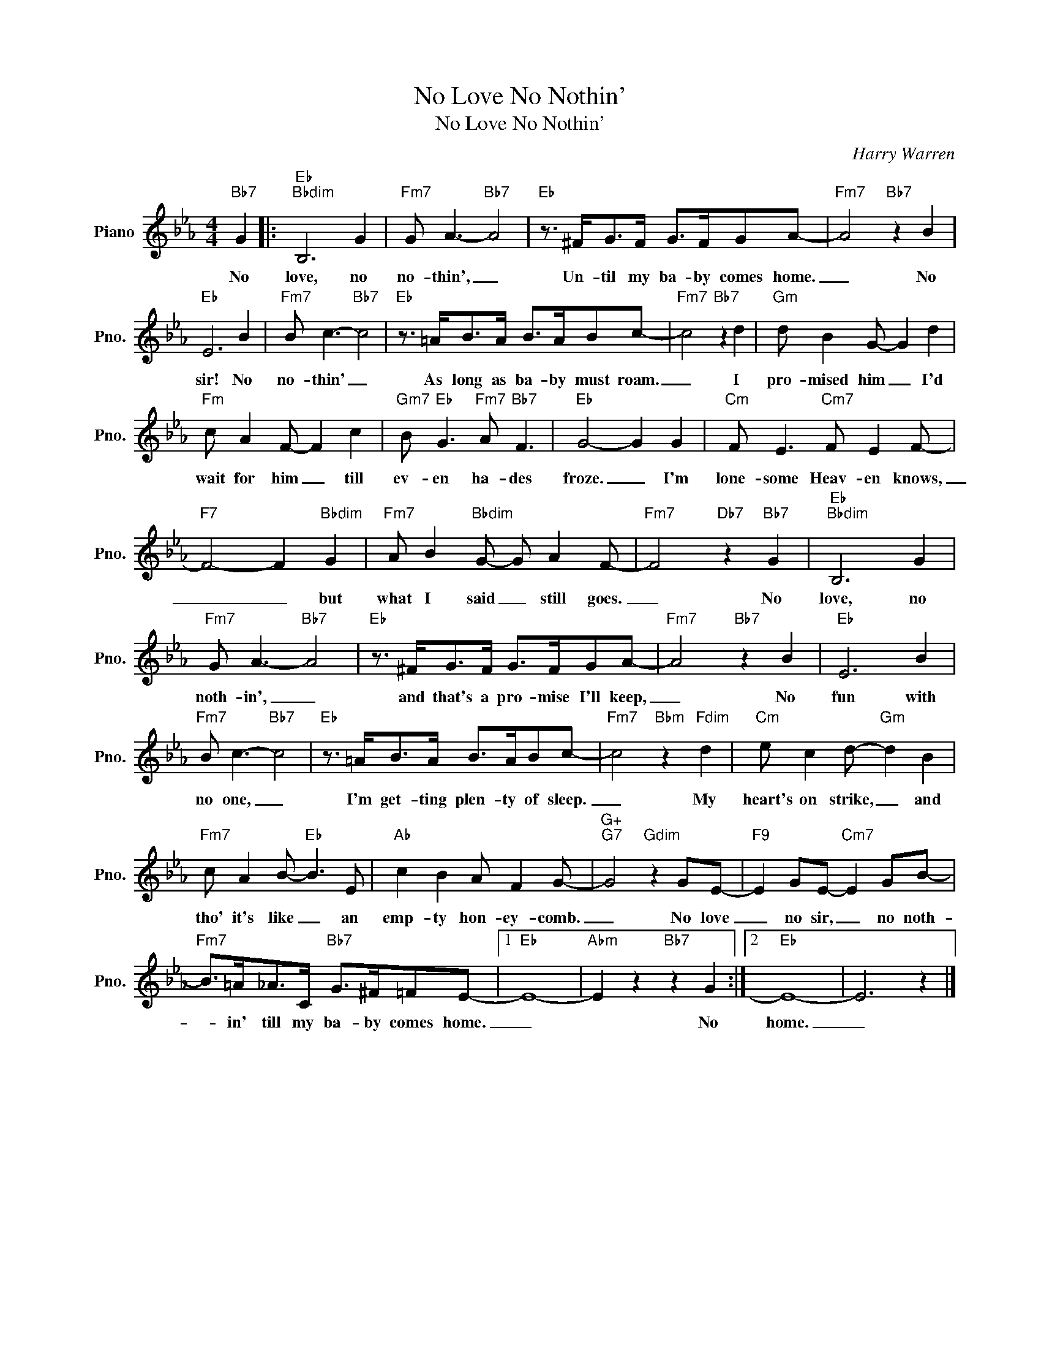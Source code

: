 X:1
T:No Love No Nothin'
T:No Love No Nothin'
C:Harry Warren
Z:All Rights Reserved
L:1/8
M:4/4
K:Eb
V:1 treble nm="Piano" snm="Pno."
%%MIDI program 0
%%MIDI control 7 100
%%MIDI control 10 64
V:1
"Bb7" G2 |:"Eb""Bbdim" B,6 G2 |"Fm7" G A3-"Bb7" A4 |"Eb" z3/2 ^F<GF/ G>FGA- |"Fm7" A4"Bb7" z2 B2 | %5
w: No|love, no|no- thin', _|Un- til my ba- by comes home.|_ No|
"Eb" E6 B2 |"Fm7" B c3-"Bb7" c4 |"Eb" z3/2 =A<BA/ B>ABc- |"Fm7" c4"Bb7" z2 d2 |"Gm" d B2 G- G2 d2 | %10
w: sir! No|no- thin' _|As long as ba- by must roam.|_ I|pro- mised him _ I'd|
"Fm" c A2 F- F2 c2 |"Gm7" B"Eb" G3"Fm7" A"Bb7" F3 |"Eb" G4- G2 G2 |"Cm" F E3"Cm7" F E2 F- | %14
w: wait for him _ till|ev- en ha- des|froze. _ I'm|lone- some Heav- en knows,|
"F7" F4- F2"Bbdim" G2 |"Fm7" A B2"Bbdim" G- G A2 F- |"Fm7" F4"Db7" z2"Bb7" G2 |"Eb""Bbdim" B,6 G2 | %18
w: _ _ but|what I said _ still goes.|_ No|love, no|
"Fm7" G A3-"Bb7" A4 |"Eb" z3/2 ^F<GF/ G>FGA- |"Fm7" A4"Bb7" z2 B2 |"Eb" E6 B2 | %22
w: noth- in', _|and that's a pro- mise I'll keep,|_ No|fun with|
"Fm7" B c3-"Bb7" c4 |"Eb" z3/2 =A<BA/ B>ABc- |"Fm7" c4"Bbm" z2"Fdim" d2 |"Cm" e c2 d-"Gm" d2 B2 | %26
w: no one, _|I'm get- ting plen- ty of sleep.|_ My|heart's on strike, _ and|
"Fm7" c A2 B-"Eb" B3 E |"Ab" c2 B2 A F2 G- |"G+""G7" G4"Gdim" z2 GE- |"F9" E2 GE-"Cm7" E2 GB- | %30
w: tho' it's like _ an|emp- ty hon- ey- comb.|_ No love|_ no sir, _ no noth-|
"Fm7" B>=A_A>C"Bb7" G>^F=FE- |1"Eb" E8- |"Abm" E2 z2"Bb7" z2 G2 :|2"Eb" E8- | E6 z2 |] %35
w: * in' till my ba- by comes home.|_|* No|home.|_|

